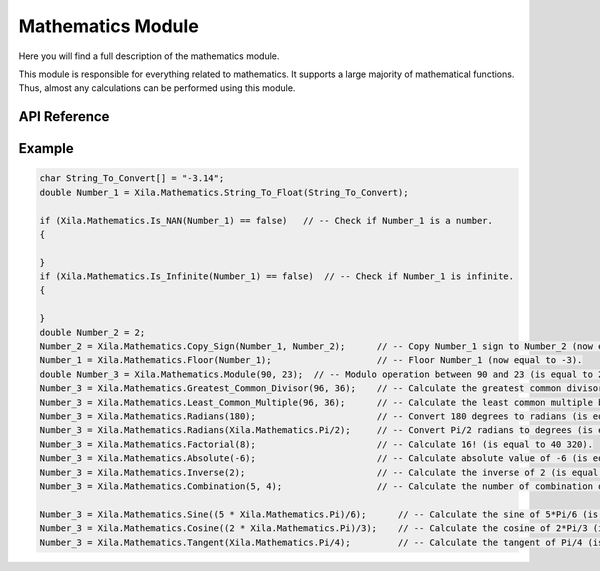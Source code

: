 ******************
Mathematics Module
******************

Here you will find a full description of the mathematics module.

This module is responsible for everything related to mathematics.
It supports a large majority of mathematical functions.
Thus, almost any calculations can be performed using this module.

API Reference
=============

.. doxygenclass::   Xila_Class::Mathematics_Class
    :members:

Example
=======

.. code-block:: C

    char String_To_Convert[] = "-3.14";
    double Number_1 = Xila.Mathematics.String_To_Float(String_To_Convert);
    
    if (Xila.Mathematics.Is_NAN(Number_1) == false)   // -- Check if Number_1 is a number.
    {

    }
    if (Xila.Mathematics.Is_Infinite(Number_1) == false)  // -- Check if Number_1 is infinite.
    {

    }
    double Number_2 = 2;
    Number_2 = Xila.Mathematics.Copy_Sign(Number_1, Number_2);      // -- Copy Number_1 sign to Number_2 (now equal to -2)
    Number_1 = Xila.Mathematics.Floor(Number_1);                    // -- Floor Number_1 (now equal to -3).
    double Number_3 = Xila.Mathematics.Module(90, 23);  // -- Modulo operation between 90 and 23 (is equal to 21).
    Number_3 = Xila.Mathematics.Greatest_Common_Divisor(96, 36);    // -- Calculate the greatest common divisor between 96 and 36 (is equal to 12).
    Number_3 = Xila.Mathematics.Least_Common_Multiple(96, 36);      // -- Calculate the least common multiple between 96 and 36 (is equal to 288).
    Number_3 = Xila.Mathematics.Radians(180);                       // -- Convert 180 degrees to radians (is equal to Pi).
    Number_3 = Xila.Mathematics.Radians(Xila.Mathematics.Pi/2);     // -- Convert Pi/2 radians to degrees (is equal to 90°).
    Number_3 = Xila.Mathematics.Factorial(8);                       // -- Calculate 16! (is equal to 40 320).
    Number_3 = Xila.Mathematics.Absolute(-6);                       // -- Calculate absolute value of -6 (is equal to 6).
    Number_3 = Xila.Mathematics.Inverse(2);                         // -- Calculate the inverse of 2 (is equal to 0.5).
    Number_3 = Xila.Mathematics.Combination(5, 4);                  // -- Calculate the number of combination of 4 out of 5 (is equal to 5).

    Number_3 = Xila.Mathematics.Sine((5 * Xila.Mathematics.Pi)/6);      // -- Calculate the sine of 5*Pi/6 (is equal to -0.5).
    Number_3 = Xila.Mathematics.Cosine((2 * Xila.Mathematics.Pi)/3);    // -- Calculate the cosine of 2*Pi/3 (is equal to -0.5).
    Number_3 = Xila.Mathematics.Tangent(Xila.Mathematics.Pi/4);         // -- Calculate the tangent of Pi/4 (is equal to 1).7

    